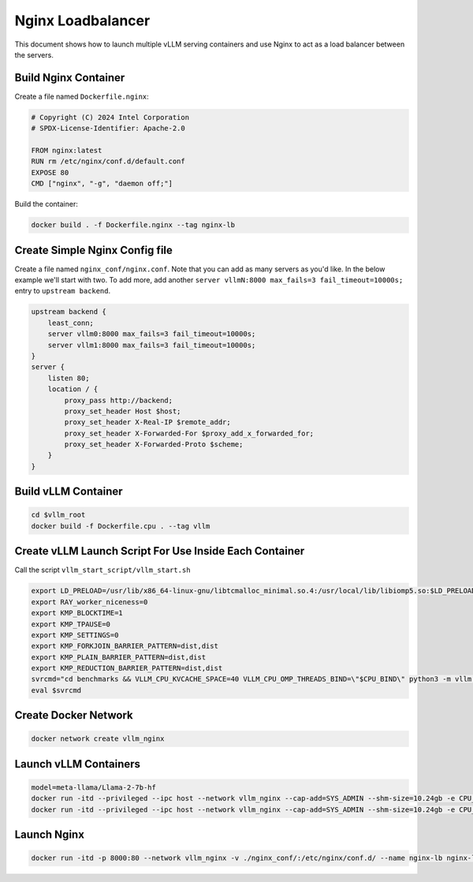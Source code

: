 .. _nginxloadbalancer:

Nginx Loadbalancer
========================

This document shows how to launch multiple vLLM serving containers and use Nginx to act as a load balancer between the servers. 

.. _nginxloadbalancer_nginx_build:

Build Nginx Container
------------

Create a file named ``Dockerfile.nginx``:

.. code-block:: console

    # Copyright (C) 2024 Intel Corporation
    # SPDX-License-Identifier: Apache-2.0

    FROM nginx:latest
    RUN rm /etc/nginx/conf.d/default.conf
    EXPOSE 80
    CMD ["nginx", "-g", "daemon off;"]

Build the container:

.. code-block:: console

    docker build . -f Dockerfile.nginx --tag nginx-lb   

Create Simple Nginx Config file
------------

Create a file named ``nginx_conf/nginx.conf``. Note that you can add as many servers as you'd like. In the below example we'll start with two. To add more, add another ``server vllmN:8000 max_fails=3 fail_timeout=10000s;`` entry to ``upstream backend``.

.. code-block:: console

    upstream backend {
        least_conn;
        server vllm0:8000 max_fails=3 fail_timeout=10000s;
        server vllm1:8000 max_fails=3 fail_timeout=10000s;
    }     
    server {
        listen 80;
        location / {
            proxy_pass http://backend;
            proxy_set_header Host $host;
            proxy_set_header X-Real-IP $remote_addr;
            proxy_set_header X-Forwarded-For $proxy_add_x_forwarded_for;
            proxy_set_header X-Forwarded-Proto $scheme;
        }
    }

Build vLLM Container
------------

.. code-block:: console

    cd $vllm_root
    docker build -f Dockerfile.cpu . --tag vllm 

Create vLLM Launch Script For Use Inside Each Container
------------

Call the script ``vllm_start_script/vllm_start.sh``

.. code-block:: console

    export LD_PRELOAD=/usr/lib/x86_64-linux-gnu/libtcmalloc_minimal.so.4:/usr/local/lib/libiomp5.so:$LD_PRELOAD 
    export RAY_worker_niceness=0
    export KMP_BLOCKTIME=1
    export KMP_TPAUSE=0
    export KMP_SETTINGS=0
    export KMP_FORKJOIN_BARRIER_PATTERN=dist,dist
    export KMP_PLAIN_BARRIER_PATTERN=dist,dist
    export KMP_REDUCTION_BARRIER_PATTERN=dist,dist
    svrcmd="cd benchmarks && VLLM_CPU_KVCACHE_SPACE=40 VLLM_CPU_OMP_THREADS_BIND=\"$CPU_BIND\" python3 -m vllm.entrypoints.openai.api_server --model $MODEL  --dtype=bfloat16 --device cpu --disable-log-stats"
    eval $svrcmd

Create Docker Network
------------

.. code-block:: console

    docker network create vllm_nginx

Launch vLLM Containers
------------

.. code-block:: console

    model=meta-llama/Llama-2-7b-hf
    docker run -itd --privileged --ipc host --network vllm_nginx --cap-add=SYS_ADMIN --shm-size=10.24gb -e CPU_BIND=0-47  -e MODEL=$model -v ./vllm_start_script/:/workspace/vllm_start_script/ -p 8081:8000 --name vllm0 vllm bash /workspace/vllm_start_script/vllm_start.sh
    docker run -itd --privileged --ipc host --network vllm_nginx --cap-add=SYS_ADMIN --shm-size=10.24gb -e CPU_BIND=48-95 -e MODEL=$model -v ./vllm_start_script/:/workspace/vllm_start_script/ -p 8082:8000 --name vllm1 vllm bash /workspace/vllm_start_script/vllm_start.sh

Launch Nginx
------------

.. code-block:: console

    docker run -itd -p 8000:80 --network vllm_nginx -v ./nginx_conf/:/etc/nginx/conf.d/ --name nginx-lb nginx-lb:latest 
